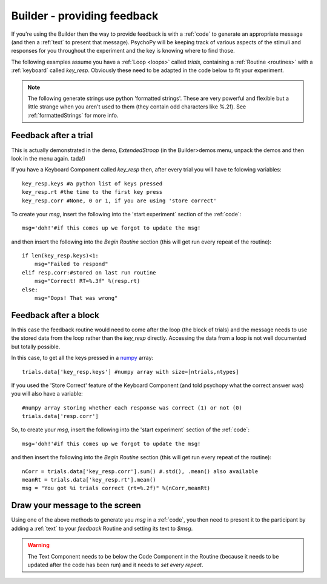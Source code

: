 .. _feedback:

Builder - providing feedback
================================

If you're using the Builder then the way to provide feedback is with a :ref:`code` to generate an appropriate message (and then a :ref:`text` to present that message). PsychoPy will be keeping track of various aspects of the stimuli and responses for you throughout the experiment and the key is knowing where to find those.

The following examples assume you have a :ref:`Loop <loops>` called `trials`, containing a :ref:`Routine <routines>` with a :ref:`keyboard` called `key_resp`. Obviously these need to be adapted in the code below to fit your experiment.

.. note::

    The following generate strings use python 'formatted strings'. These are very powerful and flexible but a little strange when you aren't used to them (they contain odd characters like %.2f). See :ref:`formattedStrings` for more info.

Feedback after a trial
-----------------------

This is actually demonstrated in the demo, `ExtendedStroop` (in the Builder>demos menu, unpack the demos and then look in the menu again. tada!)

If you have a Keyboard Component called `key_resp` then, after every trial you will have te folowing variables::

    key_resp.keys #a python list of keys pressed
    key_resp.rt #the time to the first key press
    key_resp.corr #None, 0 or 1, if you are using 'store correct'

To create your `msg`, insert the following into the 'start experiment` section of the :ref:`code`::

    msg='doh!'#if this comes up we forgot to update the msg!
    
and then insert the following into the `Begin Routine` section (this will get run every repeat of the routine)::
    
    if len(key_resp.keys)<1:
        msg="Failed to respond"
    elif resp.corr:#stored on last run routine
        msg="Correct! RT=%.3f" %(resp.rt)
    else:
        msg="Oops! That was wrong"
  
Feedback after a block
---------------------------

In this case the feedback routine would need to come after the loop (the block of trials) and the message needs to use the stored data from the loop rather than the `key_resp` directly. Accessing the data from a loop is not well documented but totally possible.

In this case, to get all the keys pressed in a `numpy <http://www.numpy.org>`_ array::

    trials.data['key_resp.keys'] #numpy array with size=[ntrials,ntypes]

If you used the 'Store Correct' feature of the Keyboard Component (and told psychopy what the correct answer was) you will also have a variable::

    #numpy array storing whether each response was correct (1) or not (0)
    trials.data['resp.corr'] 
    
So, to create your `msg`, insert the following into the 'start experiment` section of the :ref:`code`::

    msg='doh!'#if this comes up we forgot to update the msg!
    
and then insert the following into the `Begin Routine` section (this will get run every repeat of the routine)::

    nCorr = trials.data['key_resp.corr'].sum() #.std(), .mean() also available
    meanRt = trials.data['key_resp.rt'].mean()
    msg = "You got %i trials correct (rt=%.2f)" %(nCorr,meanRt)

Draw your message to the screen
-------------------------------------

Using one of the above methods to generate you `msg` in a :ref:`code`, you then need to present it to the participant by adding a :ref:`text` to your `feedback` Routine and setting its text to `$msg`. 

.. warning::

    The Text Component needs to be below the Code Component in the Routine (because it needs to be updated after the code has been run) and it needs to `set every repeat`.
